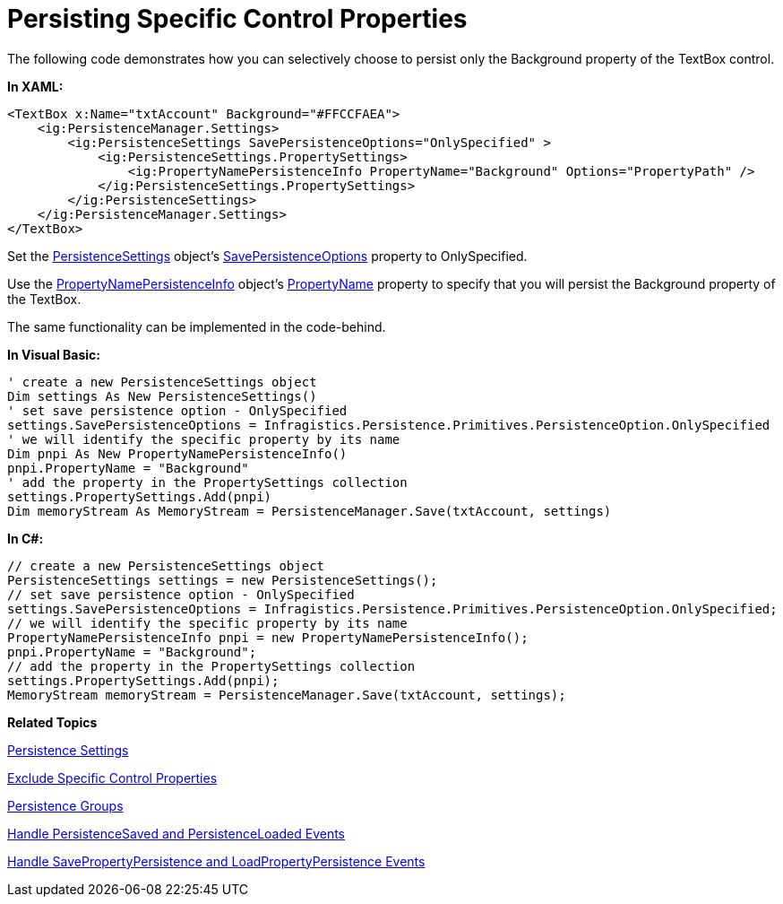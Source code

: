 ﻿////

|metadata|
{
    "name": "persistence-persisting-specific-control-properties",
    "controlName": ["IG Control Persistence Framework"],
    "tags": ["How Do I","Persistence"],
    "guid": "{6D93C146-9826-4218-B621-6C972BFE1D06}",  
    "buildFlags": [],
    "createdOn": "2016-05-25T18:21:53.5630358Z"
}
|metadata|
////

= Persisting Specific Control Properties

The following code demonstrates how you can selectively choose to persist only the Background property of the TextBox control.

*In XAML:*

----
<TextBox x:Name="txtAccount" Background="#FFCCFAEA">
    <ig:PersistenceManager.Settings>
        <ig:PersistenceSettings SavePersistenceOptions="OnlySpecified" >
            <ig:PersistenceSettings.PropertySettings>
                <ig:PropertyNamePersistenceInfo PropertyName="Background" Options="PropertyPath" />
            </ig:PersistenceSettings.PropertySettings>
        </ig:PersistenceSettings>
    </ig:PersistenceManager.Settings>
</TextBox>
----

Set the link:{ApiPlatform}persistence{ApiVersion}~infragistics.persistence.persistencesettings.html[PersistenceSettings] object’s link:{ApiPlatform}persistence{ApiVersion}~infragistics.persistence.persistencesettings~savepersistenceoptions.html[SavePersistenceOptions] property to OnlySpecified.

Use the link:{ApiPlatform}persistence{ApiVersion}~infragistics.persistence.propertynamepersistenceinfo.html[PropertyNamePersistenceInfo] object’s link:{ApiPlatform}persistence{ApiVersion}~infragistics.persistence.propertynamepersistenceinfo~propertyname.html[PropertyName] property to specify that you will persist the Background property of the TextBox.

The same functionality can be implemented in the code-behind.

*In Visual Basic:*

----
' create a new PersistenceSettings object
Dim settings As New PersistenceSettings()
' set save persistence option - OnlySpecified
settings.SavePersistenceOptions = Infragistics.Persistence.Primitives.PersistenceOption.OnlySpecified
' we will identify the specific property by its name
Dim pnpi As New PropertyNamePersistenceInfo()
pnpi.PropertyName = "Background"
' add the property in the PropertySettings collection
settings.PropertySettings.Add(pnpi)
Dim memoryStream As MemoryStream = PersistenceManager.Save(txtAccount, settings)
----

*In C#:*

----
// create a new PersistenceSettings object
PersistenceSettings settings = new PersistenceSettings();
// set save persistence option - OnlySpecified
settings.SavePersistenceOptions = Infragistics.Persistence.Primitives.PersistenceOption.OnlySpecified;
// we will identify the specific property by its name
PropertyNamePersistenceInfo pnpi = new PropertyNamePersistenceInfo();
pnpi.PropertyName = "Background";
// add the property in the PropertySettings collection
settings.PropertySettings.Add(pnpi);
MemoryStream memoryStream = PersistenceManager.Save(txtAccount, settings);
----

*Related Topics*

link:persistence-persistence-settings.html[Persistence Settings]

link:persistence-exclude-specific-control-properties.html[Exclude Specific Control Properties]

ifdef::sl,win-rt,win-phone[]
link:3ff664bc-2a4b-459d-8184-4ddca70ed809[Identifier]
endif::sl,win-rt,win-phone[]

link:persistence-persistence-groups.html[Persistence Groups]

ifdef::win-phone[]
link:persistence-using-propertynamepersistenceinfo-typeconverter-property.html[Using PropertyNamePersistenceInfo TypeConverter Property]
endif::win-phone[]

ifdef::sl,wpf,win-rt[]
link:persistence-using-typeconverte.html[Using PropertyNamePersistenceInfo TypeConverter Property]
endif::sl,wpf,win-rt[]

link:persistence-handle-persistencesaved-and-persistenceloaded-events.html[Handle PersistenceSaved and PersistenceLoaded Events]

link:persistence-handle-savepropertypersistence-and-loadpropertypersistence-events.html[Handle SavePropertyPersistence and LoadPropertyPersistence Events]